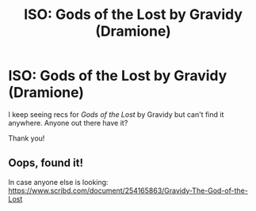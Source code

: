 #+TITLE: ISO: Gods of the Lost by Gravidy (Dramione)

* ISO: Gods of the Lost by Gravidy (Dramione)
:PROPERTIES:
:Author: avowife
:Score: 3
:DateUnix: 1531181559.0
:DateShort: 2018-Jul-10
:FlairText: Fic Search
:END:
I keep seeing recs for /Gods of the Lost/ by Gravidy but can't find it anywhere. Anyone out there have it?

Thank you!


** Oops, found it!

In case anyone else is looking: [[https://www.scribd.com/document/254165863/Gravidy-The-God-of-the-Lost]]
:PROPERTIES:
:Author: avowife
:Score: 4
:DateUnix: 1531183562.0
:DateShort: 2018-Jul-10
:END:
